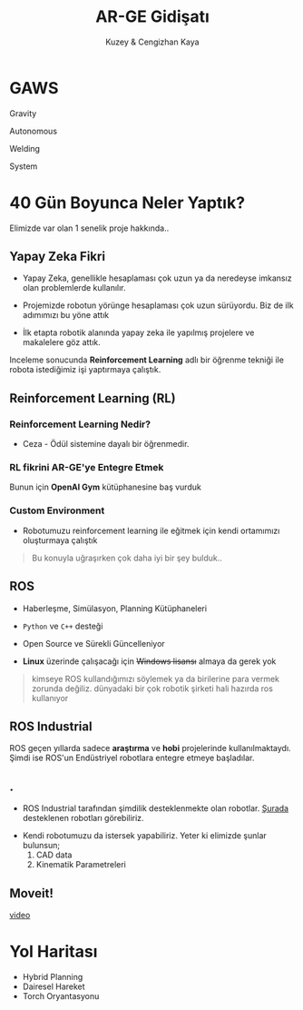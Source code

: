 #+TITLE: AR-GE Gidişatı
#+AUTHOR: Kuzey & Cengizhan Kaya
#+OPTIONS: toc:nil num:nil date:nil
#+REVEAL_THEME: blood
#+REVEAL_TITLE_SLIDE_BACKGROUND: ./img/background.jpg
#+REVEAL_DEFAULT_SLIDE_BACKGROUND: ./img/background-blurred.jpg

* GAWS
#+ATTR_HTML: :width 45% :align left
[[./img/img02.jpeg]]
#+ATTR_REVEAL: :frag (fade-in)
Gravity
#+ATTR_REVEAL: :frag (fade-in)
Autonomous
#+ATTR_REVEAL: :frag (fade-in)
Welding
#+ATTR_REVEAL: :frag (fade-in)
System

* 40 Gün Boyunca Neler Yaptık?
Elimizde var olan 1 senelik proje hakkında..

** Yapay Zeka Fikri
#+ATTR_REVEAL: :frag (fade-in)
- Yapay Zeka, genellikle hesaplaması çok uzun ya da neredeyse imkansız olan problemlerde kullanılır.
#+ATTR_REVEAL: :frag (fade-in)
- Projemizde robotun yörünge hesaplaması çok uzun sürüyordu. Biz de ilk adımımızı bu yöne attık
#+ATTR_REVEAL: :frag (fade-in)
- İlk etapta robotik alanında yapay zeka ile yapılmış projelere ve makalelere göz attık.

#+ATTR_REVEAL: :frag (fade-in)
Inceleme sonucunda *Reinforcement Learning* adlı bir öğrenme tekniği ile robota istediğimiz işi yaptırmaya çalıştık.

** Reinforcement Learning (RL)
*** Reinforcement Learning Nedir?
+ Ceza - Ödül sistemine dayalı bir öğrenmedir.
#+ATTR_REVEAL: :frag (fade-in)
[[./img/img01.png]]

*** RL fikrini AR-GE'ye Entegre Etmek
Bunun için *OpenAI Gym* kütüphanesine baş vurduk
#+ATTR_REVEAL: :frag (fade-in)
#+ATTR_HTML: :width 45% :align left
[[./gifs/gif01.gif]]

#+ATTR_REVEAL: :frag (fade-in)
#+ATTR_HTML: :width 45% :align right
[[./gifs/gif02.gif]]

*** Custom Environment
- Robotumuzu reinforcement learning ile eğitmek için kendi ortamımızı oluşturmaya çalıştık
#+ATTR_REVEAL: :frag (fade-in)
#+begin_quote
Bu konuyla uğraşırken çok daha iyi bir şey bulduk..
#+end_quote

** ROS
#+ATTR_REVEAL: :frag (fade-in)
- Haberleşme, Simülasyon, Planning Kütüphaneleri
#+ATTR_REVEAL: :frag (fade-in)
- ~Python~ ve ~C++~ desteği
#+ATTR_REVEAL: :frag (fade-in)
- Open Source ve Sürekli Güncelleniyor
#+ATTR_REVEAL: :frag (fade-in)
- *Linux* üzerinde çalışacağı için +Windows lisansı+ almaya da gerek yok
#+ATTR_REVEAL: :frag (fade-in)
#+begin_quote
kimseye ROS kullandığımızı söylemek ya da birilerine para vermek zorunda değiliz. dünyadaki bir çok robotik şirketi hali hazırda ros kullanıyor
#+end_quote
** ROS Industrial
[[./img/img04.jpeg]]
#+ATTR_REVEAL: :frag (fade-in)

ROS geçen yıllarda sadece *araştırma* ve *hobi* projelerinde kullanılmaktaydı. Şimdi ise ROS'un Endüstriyel robotlara entegre etmeye başladılar.

** .
+ ROS Industrial tarafından şimdilik desteklenmekte olan robotlar. [[https://moveit.ros.org/robots/][Şurada]] desteklenen robotları görebiliriz.
#+ATTR_REVEAL: :frag (fade-in)
+ Kendi robotumuzu da istersek yapabiliriz. Yeter ki elimizde şunlar bulunsun;
  1. CAD data
  2. Kinematik Parametreleri

** Moveit!
[[http://clips.vorwaerts-gmbh.de/big_buck_bunny.mp][video]]


* Yol Haritası
- Hybrid Planning
- Dairesel Hareket
- Torch Oryantasyonu

